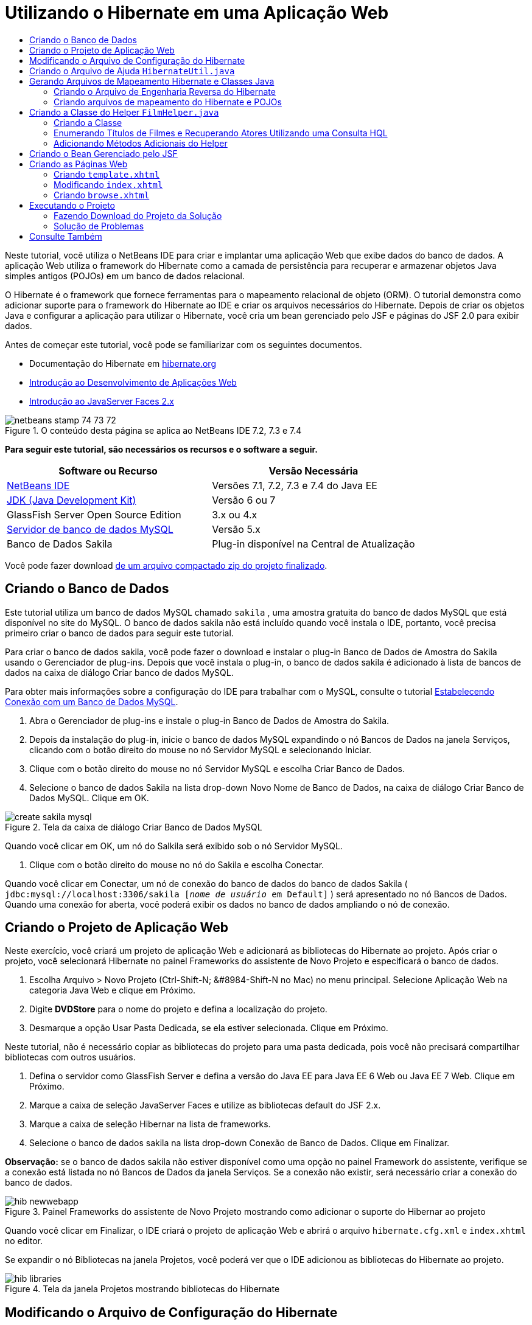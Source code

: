 // 
//     Licensed to the Apache Software Foundation (ASF) under one
//     or more contributor license agreements.  See the NOTICE file
//     distributed with this work for additional information
//     regarding copyright ownership.  The ASF licenses this file
//     to you under the Apache License, Version 2.0 (the
//     "License"); you may not use this file except in compliance
//     with the License.  You may obtain a copy of the License at
// 
//       http://www.apache.org/licenses/LICENSE-2.0
// 
//     Unless required by applicable law or agreed to in writing,
//     software distributed under the License is distributed on an
//     "AS IS" BASIS, WITHOUT WARRANTIES OR CONDITIONS OF ANY
//     KIND, either express or implied.  See the License for the
//     specific language governing permissions and limitations
//     under the License.
//

= Utilizando o Hibernate em uma Aplicação Web
:jbake-type: tutorial
:jbake-tags: tutorials 
:markup-in-source: verbatim,quotes,macros
:jbake-status: published
:icons: font
:syntax: true
:source-highlighter: pygments
:toc: left
:toc-title:
:description: Utilizando o Hibernate em uma Aplicação Web - Apache NetBeans
:keywords: Apache NetBeans, Tutorials, Utilizando o Hibernate em uma Aplicação Web

Neste tutorial, você utiliza o NetBeans IDE para criar e implantar uma aplicação Web que exibe dados do banco de dados. A aplicação Web utiliza o framework do Hibernate como a camada de persistência para recuperar e armazenar objetos Java simples antigos (POJOs) em um banco de dados relacional.

O Hibernate é o framework que fornece ferramentas para o mapeamento relacional de objeto (ORM). O tutorial demonstra como adicionar suporte para o framework do Hibernate ao IDE e criar os arquivos necessários do Hibernate. Depois de criar os objetos Java e configurar a aplicação para utilizar o Hibernate, você cria um bean gerenciado pelo JSF e páginas do JSF 2.0 para exibir dados.

Antes de começar este tutorial, você pode se familiarizar com os seguintes documentos.

* Documentação do Hibernate em link:http://www.hibernate.org/[+hibernate.org+]
* link:quickstart-webapps.html[+Introdução ao Desenvolvimento de Aplicações Web+]
* link:jsf20-intro.html[+Introdução ao JavaServer Faces 2.x+]


image::images/netbeans-stamp-74-73-72.png[title="O conteúdo desta página se aplica ao NetBeans IDE 7.2, 7.3 e 7.4"]


*Para seguir este tutorial, são necessários os recursos e o software a seguir.*

|===
|Software ou Recurso |Versão Necessária 

|link:https://netbeans.org/downloads/index.html[+NetBeans IDE+] |Versões 7.1, 7.2, 7.3 e 7.4 do Java EE 

|link:http://www.oracle.com/technetwork/java/javase/downloads/index.html[+JDK (Java Development Kit)+] |Versão 6 ou 7 

|GlassFish Server Open Source Edition |3.x ou 4.x 

|link:http://www.mysql.com/[+Servidor de banco de dados MySQL+] |Versão 5.x 

|Banco de Dados Sakila |Plug-in disponível na Central de Atualização 
|===

Você pode fazer download link:https://netbeans.org/projects/samples/downloads/download/Samples/JavaEE/DVDStoreEE6.zip[+de um arquivo compactado zip do projeto finalizado+].


== Criando o Banco de Dados

Este tutorial utiliza um banco de dados MySQL chamado  ``sakila`` , uma amostra gratuita do banco de dados MySQL que está disponível no site do MySQL. O banco de dados sakila não está incluído quando você instala o IDE, portanto, você precisa primeiro criar o banco de dados para seguir este tutorial.

Para criar o banco de dados sakila, você pode fazer o download e instalar o plug-in Banco de Dados de Amostra do Sakila usando o Gerenciador de plug-ins. Depois que você instala o plug-in, o banco de dados sakila é adicionado à lista de bancos de dados na caixa de diálogo Criar banco de dados MySQL.

Para obter mais informações sobre a configuração do IDE para trabalhar com o MySQL, consulte o tutorial link:../ide/mysql.html[+Estabelecendo Conexão com um Banco de Dados MySQL+].

1. Abra o Gerenciador de plug-ins e instale o plug-in Banco de Dados de Amostra do Sakila.
2. Depois da instalação do plug-in, inicie o banco de dados MySQL expandindo o nó Bancos de Dados na janela Serviços, clicando com o botão direito do mouse no nó Servidor MySQL e selecionando Iniciar.
3. Clique com o botão direito do mouse no nó Servidor MySQL e escolha Criar Banco de Dados.
4. Selecione o banco de dados Sakila na lista drop-down Novo Nome de Banco de Dados, na caixa de diálogo Criar Banco de Dados MySQL. Clique em OK.

image::images/create-sakila-mysql.png[title="Tela da caixa de diálogo Criar Banco de Dados MySQL"]

Quando você clicar em OK, um nó do Salkila será exibido sob o nó Servidor MySQL.



. Clique com o botão direito do mouse no nó do Sakila e escolha Conectar.

Quando você clicar em Conectar, um nó de conexão do banco de dados do banco de dados Sakila ( ``jdbc:mysql://localhost:3306/sakila [_nome de usuário_ em Default]`` ) será apresentado no nó Bancos de Dados. Quando uma conexão for aberta, você poderá exibir os dados no banco de dados ampliando o nó de conexão.


== Criando o Projeto de Aplicação Web

Neste exercício, você criará um projeto de aplicação Web e adicionará as bibliotecas do Hibernate ao projeto. Após criar o projeto, você selecionará Hibernate no painel Frameworks do assistente de Novo Projeto e especificará o banco de dados.

1. Escolha Arquivo > Novo Projeto (Ctrl-Shift-N; &amp;#8984-Shift-N no Mac) no menu principal. Selecione Aplicação Web na categoria Java Web e clique em Próximo.
2. Digite *DVDStore* para o nome do projeto e defina a localização do projeto.
3. Desmarque a opção Usar Pasta Dedicada, se ela estiver selecionada. Clique em Próximo.

Neste tutorial, não é necessário copiar as bibliotecas do projeto para uma pasta dedicada, pois você não precisará compartilhar bibliotecas com outros usuários.



. Defina o servidor como GlassFish Server e defina a versão do Java EE para Java EE 6 Web ou Java EE 7 Web. Clique em Próximo.


. Marque a caixa de seleção JavaServer Faces e utilize as bibliotecas default do JSF 2.x.


. Marque a caixa de seleção Hibernar na lista de frameworks.


. Selecione o banco de dados sakila na lista drop-down Conexão de Banco de Dados. Clique em Finalizar.

*Observação:* se o banco de dados sakila não estiver disponível como uma opção no painel Framework do assistente, verifique se a conexão está listada no nó Bancos de Dados da janela Serviços. Se a conexão não existir, será necessário criar a conexão do banco de dados.

image::images/hib-newwebapp.png[title="Painel Frameworks do assistente de Novo Projeto mostrando como adicionar o suporte do Hibernar ao projeto"]

Quando você clicar em Finalizar, o IDE criará o projeto de aplicação Web e abrirá o arquivo  ``hibernate.cfg.xml``  e  ``index.xhtml``  no editor.

Se expandir o nó Bibliotecas na janela Projetos, você poderá ver que o IDE adicionou as bibliotecas do Hibernate ao projeto.

image::images/hib-libraries.png[title="Tela da janela Projetos mostrando bibliotecas do Hibernate"] 


== Modificando o Arquivo de Configuração do Hibernate

Quando você cria um novo projeto que utiliza o framework do Hibernate, o IDE cria automaticamente o arquivo de configuração  ``hibernate.cfg.xml``  na raiz do classpath de contexto da aplicação (na janela Arquivos,  ``src/java`` ). O arquivo está localizado em  ``<pacotes default>``  no nó Pacotes de Código-Fonte na janela Projetos. O arquivo de configuração contém informações sobre a conexão do banco de dados, os mapeamentos de recursos e outras propriedades da conexão. É possível editar o arquivo utilizando o editor de várias views ou editar o XML diretamente no editor XML.

Neste exercício, você editará as propriedades default especificadas em  ``hibernate.cfg.xml``  para ativar o log de depuração das instruções SQL e para ativar o gerenciamento de contexto de sessão do Hibernate.

1. Abra  ``hibernate.cfg.xml``  na guia Desenho. Você pode abrir o arquivo expandindo o nó  ``<pacotes default>``  em Pacotes de Códigos-Fonte na janela Projetos e clicando duas vezes em  ``hibernate.cfg.xml`` .
2. No editor XML com várias views, expanda o nó Propriedades da Configuração em Propriedades Opcionais.
3. Clique em Adicionar para abrir a caixa de diálogo Adicionar Propriedade do Hibernate.
4. Na caixa de diálogo, selecione a propriedade  ``hibernate.show_sql``  e defina o valor para  ``true`` . Isso ativa o log de depuração das instruções SQL.

image::images/add-property-showsql.png[title="Caixa de diálogo Adicionar Propriedade Hibernate que mostra o valor de definição de hibernate.show_sql"]


. Expanda o nó Propriedades Diversas e clique em Adicionar.


. Na caixa de diálogo, selecione  ``properties hibernate.current_session_context_class``  e defina o valor para  ``thread``  para ativar o gerenciamento de contexto automático da sessão do Hibernate.

image::images/add-property-sessioncontext.png[title="Adicione a caixa e diálogo Propriedade do Hibernate mostrando como definir o valor da propriedade hibernate.current_session_context_class"]


. Clique novamente em Adicionar no nó Propriedades Diversas e selecione  ``hibernate.query.factory_class``  na lista drop-down Nome da Propriedade.


. Selecione *org.hibernate.hql.classic.ClassicQueryTranslatorFactory* como o Valor da Propriedade. Clique em OK.

image::images/add-property-factoryclass.png[title="Caixa de diálogo Adicionar Propriedade Hibernate que mostra o valor de definição de hibernate.query.factory_class"]

Se clicar na guia XML no editor, você pode ver o arquivo na view XML. O arquivo deve ter uma aparência semelhante à seguinte (as três novas propriedades estão em negrito):


[source,xml,subs="{markup-in-source}"]
----

<hibernate-configuration>
    <session-factory name="session1">
        <property name="hibernate.dialect">org.hibernate.dialect.MySQLDialect</property>
        <property name="hibernate.connection.driver_class">com.mysql.jdbc.Driver</property>
        <property name="hibernate.connection.url">jdbc:mysql://localhost:3306/sakila</property>
        <property name="hibernate.connection.username">root</property>
        <property name="hibernate.connection.password">######</property>
        *<property name="hibernate.show_sql">true</property>
        <property name="hibernate.current_session_context_class">thread</property>
        <property name="hibernate.query.factory_class">org.hibernate.hql.classic.ClassicQueryTranslatorFactory</property>*
    </session-factory>
</hibernate-configuration>
----


. Salve as alterações feitas no arquivo.

Você pode fechar o arquivo, pois não será necessário editá-lo novamente.


== Criando o Arquivo de Ajuda  ``HibernateUtil.java`` 

Para usar o Hibernate, é necessário criar uma classe de ajuda que lide com a inicialização e que acesse o  ``SessionFactory``  do Hibernate para obter um objeto de Sessão. A classe chama  ``configure()`` , carrega o arquivo de configuração  ``hibernate.cfg.xml``  e cria  ``SessionFactory``  para obter o objeto Sessão.

Nesta seção, você usa o assistente para Novo Arquivo a fim de criar a classe helper  ``HibernateUtil.java`` .

1. Clique com o botão direito do mouse no nó dos Pacote de Códigos-fonte e selecione Novo > Outro para abrir o assistente para Novo Arquivo.
2. Selecione Hibernate na lista Categorias e HibernateUtil.java na lista Tipos de Arquivo. Clique em Próximo.
3. Digite *HibernateUtil* para o nome da classe e *dvdrental* para o pacote. Clique em Finalizar.

image::images/hibernate-util-wizard.png[title="Tela do assistente do HibernateUtil"]

Quando você clicar em Finalizar, o  ``HibernateUtil.java``  será aberto no editor. Você pode fechar o arquivo porque não precisa editá-lo.


== Gerando Arquivos de Mapeamento Hibernate e Classes Java

Neste tutorial, você utilizará um POJO (objetos Java simples antigos) para representar os dados em cada uma das tabelas do banco de dados a ser utilizado. A classe Java especifica os campos das colunas nas tabelas e utiliza setters e getters simples para recuperar e gravar os dados. Para mapear os POJOs para as tabelas, utilize um arquivo de mapeamento do Hibernate ou utilize anotações na classe.

Você pode utilizar os Arquivos de Mapeamento do Hibernate e POJOs obtidos de um assistente de Banco de Dados para criar vários POJOs e arquivos de mapeamento com base nas tabelas de banco de dados. Ao utilizar o assistente, selecione todas as tabelas para as quais deseja POJOs e arquivos de mapeamento, e o IDE irá gerar os arquivos com base nas tabelas do banco de dados e adicionar as entradas de mapeamento no  ``hibernate.cfg.xml`` . Quando usa o assistente, você pode escolher os arquivos que deseja que o IDE gere (somente os POJOs, por exemplo) e selecionar as opções de geração de código (gerar código que use anotações EJB 3, por exemplo).

*Observação.* O IDE também possui assistentes para ajudá-lo a criar POJOs e arquivos de mapeamento individuais do zero.


=== Criando o Arquivo de Engenharia Reversa do Hibernate

Se quiser utilizar os arquivos de Mapeamento do Hibernate e POJOs de um assistente de Banco de Dados, primeiro é necessário criar um arquivo de engenharia reversa  ``hibernate.reveng.xml`` . Os Arquivos de Mapeamento do Hibernate e POJOs de um assistente de Banco de Dados requerem os arquivos  ``hibernate.reveng.xml``  e  ``hibernate.cfg.xml`` .

O arquivo de engenharia reversa permite ter maior controle sobre a estratégia de mapeamento do banco de dados. O Assistente para Engenharia Reversa do Hibernate cria um arquivo de engenharia reversa com uma configuração default que pode ser editada no editor XML.

Para criar o arquivo de engenharia reversa do Hibernate, execute as etapas seguintes.

1. Clique com o botão direito do mouse no nó Pacotes de Código-fonte na janela Projetos e escolha Novo > Outro para abrir o assistente para Novo Arquivo.
2. Selecione o Assistente para Engenharia Reversa do Hibernate na categoria Hibernate. Clique em Próximo.
3. Especifique  ``hibernate.reveng``  como o Nome do arquivo e  ``src/java``  para a Pasta. Clique em Próximo.
4. Selecione  ``hibernate.cfg.xml``  na lista drop-down Arquivo de Configuração, caso não esteja selecionado.
5. Selecione as tabelas a seguir em Tabelas Disponíveis e clique em Adicionar para adicionar as tabelas a Tabelas Selecionadas.
* ator
* categoria
* filme
* film_actor
* film_category
* idioma

Clique em Finalizar.

image::images/hibernate-reveng-wizard.png[title="Novo assistente de Engenharia Reversa do Hibernate"]

O assistente gera um arquivo de engenharia reversa  ``hibernate.reveng.xml``  e abre o arquivo no editor. Você pode fechar o arquivo de engenharia reversa porque não precisará editar o arquivo.

Para obter mais detalhes sobre como trabalhar com o arquivo  ``hibernate.reveng.xml`` , consulte o link:http://docs.jboss.org/tools/2.1.0.Beta1/hibernatetools/html/reverseengineering.html[+Capítulo 5. Controlando a engenharia reversa+] no link:http://docs.jboss.org/tools/2.1.0.Beta1/hibernatetools/html/[+Guia de Referência das Ferramentas do Hibernate+].


=== Criando arquivos de mapeamento do Hibernate e POJOs

Você pode utilizar os Arquivos de Mapeamento do Hibernate e POJOs obtidos de um assistente de Banco de Dados para gerar arquivos. O assistente pode gerar um POJO e um arquivo de mapeamento correspondente para cada tabela que você selecionar no assistente. Os arquivos de mapeamento são arquivos XML que contêm dados sobre como as colunas das tabelas são mapeadas para os campos nos POJOs. É necessário ter os arquivos  ``hibernate.reveng.xml``  e  ``hibernate.cfg.xml``  para utilizar o assistente.

Para criar os POJOS e arquivos de mapeamento utilizando um assistente, execute as etapas a seguir:

1. Clique com o botão direito do mouse no nó Pacotes de Código-fonte na janela Projetos e escolha Novo > Outro para abrir o assistente para Novo Arquivo.
2. Selecione Arquivos de Mapeamento do Hibernate e POJOs provenientes de um Banco de Dados na categoria Hibernate. Clique em Próximo.
3. Certifique-se de que os arquivos  ``hibernate.cfg.xml``  e  ``hibernate.reveng.xml``  estejam selecionados nas listas drop-down.
4. Selecione *Funcionalidades da Linguagem JDK 5* nas opções Definições Gerais.
5. Certifique-se de que as opções *Código do Domínio* e *Mapeamentos XML do Hibernate* estejam selecionadas.
6. Selecione *dvdrental* para o Nome do pacote. Clique em Finalizar.

image::images/hibernate-pojo-wizard2.png[title="Gerar assistente Arquivos de Mapeamento Hibernar e POJOs"]

Quando você clicar em Finalizar, o IDE irá gera POJOs e arquivos de mapeamento do Hibernate com os campos mapeados para as colunas especificadas em  ``hibernate.reveng.xml`` . O IDE também adicionará entradas de mapeamento em  ``hibernate.cfg.xml`` .


[source,xml,subs="{markup-in-source}"]
----

<hibernate-configuration>
  <session-factory>
    <property name="hibernate.dialect">org.hibernate.dialect.MySQLDialect</property>
    <property name="hibernate.connection.driver_class">com.mysql.jdbc.Driver</property>
    <property name="hibernate.connection.url">jdbc:mysql://localhost:3306/sakila</property>
    <property name="hibernate.connection.username">myusername</property>
    <property name="hibernate.connection.password">mypassword</property>
    <property name="hibernate.show_sql">true</property>
    <property name="hibernate.current_session_context_class">thread</property>
    <property name="hibernate.query.factory_class">org.hibernate.hql.classic.ClassicQueryTranslatorFactory</property>
    <mapping resource="dvdrental/FilmActor.hbm.xml"/>
    <mapping resource="dvdrental/Language.hbm.xml"/>
    <mapping resource="dvdrental/Film.hbm.xml"/>
    <mapping resource="dvdrental/Category.hbm.xml"/>
    <mapping resource="dvdrental/Actor.hbm.xml"/>
    <mapping resource="dvdrental/FilmCategory.hbm.xml"/>
  </session-factory>
</hibernate-configuration>
----

*Observação.* Confirme se os elementos  ``mapping``  serão listados após os elementos  ``property``  no arquivo  ``hibernate.cfg.xml`` .

É possível expandir o pacote  ``dvdrental``  para ver os arquivos gerados pelo assistente.

image::images/hib-projectswindow.png[title="Janela Projetos mostrando os POJOs gerados"]

Você pode utilizar o assistente para mapeamento do Hibernate se quiser criar um arquivo de mapeamento do Hibernate que mapeie uma tabela específica para uma classe específica.

Para obter mais detalhes sobre como trabalhar com o arquivo  ``hibernate.reveng.xml`` , consulte o link:http://docs.jboss.org/hibernate/core/3.3/reference/en/html/mapping.html[+Capítulo 5. Mapeamento O/R Básico+] da link:http://docs.jboss.org/hibernate/stable/core/reference/en/html/[+Documentação de Referência do Hibernate+].


== Criando a Classe do Helper  ``FilmHelper.java`` 

Agora você criará uma classe do helper no pacote  ``dvdrental``  que será utilizada para efetuar consultas do Hibernate no banco de dados. Você utilizará o editor HQL (Hibernate Query Language) para criar e testar as consultas para recuperar dados. Depois de testar as consultas, você criará criados métodos na classe do helper que criarão e executarão as consultas. Em seguida, você chamará os métodos na classe do helper de um bean gerenciado pelo JSF.


=== Criando a Classe

Nesta seção, utilize o assistente de Novo Arquivo para criar a classe do helper  ``FilmHelper.java``  no pacote  ``dvdrental`` . Você criará uma sessão do Hibernate, chamando  ``getSessionFactory``  em  ``HibernateUtil.java``  e criará alguns métodos do helper para fazer consultas e recuperar dados do banco de dados. Você chamará os métodos do helper de páginas JSP.

1. Clique com o botão direito do mouse no nó do pacote de códigos-fonte  ``dvdrental``  e selecione Novo > Classe Java para abrir o assistente de Novo arquivo.
2. Digite *FilmHelper* como nome da classe.
3. Confirme se *dvdrental* está selecionado como o Pacote. Clique em Finalizar.
4. Adicionando o código a seguir (em negrito) para criar uma sessão do Hibernate.

[source,java,subs="{markup-in-source}"]
----

public class FilmHelper {

    *Session session = null;

    public FilmHelper() {
        this.session = HibernateUtil.getSessionFactory().getCurrentSession();
    }*

}
----


. Clique com o botão direito do mouse no editor, selecione Corrigir importações (Alt-Shift-I; &amp;#8984-Shift-I no Mac) para adicionar as instruções necessárias de importação ( ``org.hibernate.Session`` ) e salve suas alterações.

Agora você modificará  ``FilmHelper.java``  para adicionar métodos de consulta do BD.


=== Enumerando Títulos de Filmes e Recuperando Atores Utilizando uma Consulta HQL

Neste exercício, você criará uma consulta HQL (Hibernate Query Language) que consulta o banco de dados para recuperar uma lista de títulos de filmes da tabela Film. Em seguida, você adicionará um método que consulte as tabelas Actor e Film_actor para extrair os atores que atuam em um filme específico.

A tabela Film possui 1000 registros, de modo que o método para recuperar a lista de filmes deveria ser capaz de recuperar os registros com base na chave primária  ``filmId`` . Utilize o editor HQL para criar e testar a consulta HQL. Após criar a consulta correta, você adicionará um método à classe que possa gerar a consulta apropriada.

1. Clique com o botão direito do mouse no nó do projeto na janela Projetos e selecione Limpar e Construir.
2. Clique com o botão direito do mouse em  ``hibernate.cfg.xml``  na janela Projetos e selecione Executar Consulta HQL para abrir o editor de consultas HQL.
3. Selecione hibernate.cfg na lista drop-down da barra de ferramentas.
4. Teste a conexão digitando no editor e clicando no botão Executar a Consulta HQL ( image:images/run_hql_query_16.png[title="Botão Executar Consulta HQL"] ) da barra de ferramentas.

[source,java,subs="{markup-in-source}"]
----

from Film
----

Ao clicar em Executar a Consulta HQL, você verá os resultados da consulta na janela inferior do editor de consultas HQL.

image::images/hibernate-hqleditor1.png[title="Gerar assistente Arquivos de Mapeamento Hibernar e POJOs"]

Se você clicar no botão SQL, você verá a consulta SQL equivalente.


[source,java,subs="{markup-in-source}"]
----

select film0_.film_id as col_0_0_ from sakila.film film0_
----


. Digite a consulta a seguir para recuperar os registros da tabela Film, onde o id do filme está entre 100 e 200.

[source,java,subs="{markup-in-source}"]
----

from Film as film where film.filmId between 100 and 200
----

A janela de resultados exibirá uma lista de registros. Agora que você verificou que a consulta testada retorna os resultados desejados, utilize a consulta na classe do helper.



. Adicione o método a seguir,  ``getFilmTitles``  a  ``FilmHelper.java`` , para recuperar os filmes, onde o id do filme está entre uma determinada faixa especificada pelas variáveis  ``startID``  e  ``endID`` .

[source,java,subs="{markup-in-source}"]
----

public List getFilmTitles(int startID, int endID) {
    List<Film> filmList = null;
    try {
        org.hibernate.Transaction tx = session.beginTransaction();
        Query q = session.createQuery ("from Film as film where film.filmId between '"+startID+"' and '"+endID+"'");
        filmList = (List<Film>) q.list();
    } catch (Exception e) {
        e.printStackTrace();
    }
    return filmList;
}
----


. Adicione o método a seguir,  ``getActorsByID`` , para recuperar os atores de um filme específico. O método construirá a consulta utilizando  ``filmId``  como a variável de entrada.

[source,java,subs="{markup-in-source}"]
----

public List getActorsByID(int filmId){
    List<Actor> actorList = null;
    try {
        org.hibernate.Transaction tx = session.beginTransaction();
        Query q = session.createQuery ("from Actor as actor where actor.actorId in (select filmActor.actor.actorId from FilmActor as filmActor where filmActor.film.filmId='" + filmId + "')");
        actorList = (List<Actor>) q.list();

    } catch (Exception e) {
        e.printStackTrace();
    }

    return actorList;
}
----


. Corrija as importações e salve as alterações.

Ao corrigir suas importações, selecione  ``java.util.List``  e  ``org.hibernate.Query`` .


=== Adicionando Métodos Adicionais do Helper

Agora você adicionará métodos adicionais do assistente que criem consultas com base em uma variável de entrada. É possível verificar as consultas no editor de consultas HQL.

1. Adicione o método a seguir para recuperar uma lista de categorias de acordo com  ``filmId`` .

[source,java,subs="{markup-in-source}"]
----

public Category getCategoryByID(int filmId){
    List<Category> categoryList = null;
    try {
        org.hibernate.Transaction tx = session.beginTransaction();
        Query q = session.createQuery("from Category as category where category.categoryId in (select filmCat.category.categoryId from FilmCategory as filmCat where filmCat.film.filmId='" + filmId + "')");
        categoryList = (List<Category>) q.list();

    } catch (Exception e) {
        e.printStackTrace();
    }

    return categoryList.get(0);
}
----


. Adicione o método seguinte para recuperar um único filme de acordo com o  ``filmId`` .

[source,java,subs="{markup-in-source}"]
----

public Film getFilmByID(int filmId){

    Film film = null;

    try {
        org.hibernate.Transaction tx = session.beginTransaction();
        Query q = session.createQuery("from Film as film where film.filmId=" + filmId);
        film = (Film) q.uniqueResult();
    } catch (Exception e) {
        e.printStackTrace();
    }

    return film;
}
----


. Adicione o método a seguir para recuperar o idioma do filme de acordo com o  ``filmId`` .

[source,java,subs="{markup-in-source}"]
----

public String getLangByID(int langId){

    Language language = null;

    try {
        org.hibernate.Transaction tx = session.beginTransaction();
        Query q = session.createQuery("from Language as lang where lang.languageId=" + langId);
        language = (Language) q.uniqueResult();
    } catch (Exception e) {
        e.printStackTrace();
    }

    return language.getName();
}
----


. Salve as alterações.


== Criando o Bean Gerenciado pelo JSF

Neste exercício, você criará um bean gerenciado pelo JSF. Os métodos do bean gerenciado são utilizados para exibir dados nas páginas JSF e para acessar métodos da classe do helper para recuperar registros. A especificação do JSF 2.0 permite utilizar anotações em uma classe bean para identificar a classe como um bean gerenciado pelo JSF, especificar o escopo e um nome para o bean.

Para criar o bean gerenciado, execute as seguintes etapas:

1. Clique com o botão direito do mouse no nó do pacote de código-fonte  ``dvdrental``  e selecione Novo > Outro.
2. Selecione Bean Gerenciado pelo JSF na categoria JavaServer Faces. Clique em Próximo.
3. Digite *FilmController* para Nome da Classe.

Você usará o nome  ``filmController``  do Bean Gerenciado como o valor para  ``inputText``  e  ``commandButton``  na página JSF  ``index.xhtml``  ao chamar métodos no Bean.



. Selecione *dvdrental* para o Pacote.


. Digite *filmController* como o Nome que será utilizado para o bean gerenciado.


. Defina o Escopo Como Sessão. Clique em Finalizar.

image::images/hib-newmanagedbean.png[title="Novo assistente de Bean Gerenciado pelo JSF"]

Quando você clicar em Finalizar, o IDE gerará a classe bean e abrirá a classe no editor. O IDE adicionou as anotações  ``@ManagedBean``  e  ``@SessionScoped`` .


[source,java,subs="{markup-in-source}"]
----

@ManagedBean
@SessionScoped
public class FilmController {

    /** Creates a new instance of FilmController */
    public FilmController() {
    }

}

----

*Observação.* Observe que o nome do bean gerenciado não está especificado explicitamente. Por default, o nome do bean é o mesmo que o nome da classe e inicia com letra minúscula. Se você quiser que o nome do bean seja diferente do nome da classe, você poderá especificá-lo explicitamente como um parâmetro das anotações  ``@ManagedBean``  (por exemplo,  ``@ManagedBean(name="myBeanName")`` .

1. Adicione os campos a seguir (em negrito) à classe.

[source,java,subs="{markup-in-source}"]
----

@ManagedBean
@SessionScoped
public class FilmController {
    *int startId;
    int endId;
    DataModel filmTitles;
    FilmHelper helper;
    private int recordCount = 1000;
    private int pageSize = 10;

    private Film current;
    private int selectedItemIndex;*
}
----


. Adicione o código a seguir (em negrito) para criar a instância do FilmController e recuperar os filmes.

[source,java,subs="{markup-in-source}"]
----

    /** Creates a new instance of FilmController */
    public FilmController() {
        *helper = new FilmHelper();
        startId = 1;
        endId = 10;
    }

    public FilmController(int startId, int endId) {
        helper = new FilmHelper();
        this.startId = startId;
        this.endId = endId;
    }

    public Film getSelected() {
        if (current == null) {
            current = new Film();
            selectedItemIndex = -1;
        }
        return current;
    }


    public DataModel getFilmTitles() {
        if (filmTitles == null) {
            filmTitles = new ListDataModel(helper.getFilmTitles(startId, endId));
        }
        return filmTitles;
    }

    void recreateModel() {
        filmTitles = null;
    }*
----


. Adicione os métodos a seguir usados para exibir a tabela e navegar entre as páginas.*    public boolean isHasNextPage() {
        if (endId + pageSize <= recordCount) {
            return true;
        }
        return false;
    }

    public boolean isHasPreviousPage() {
        if (startId-pageSize > 0) {
            return true;
        }
        return false;
    }

    public String next() {
        startId = endId+1;
        endId = endId + pageSize;
        recreateModel();
        return "index";
    }

    public String previous() {
        startId = startId - pageSize;
        endId = endId - pageSize;
        recreateModel();
        return "index";
    }

    public int getPageSize() {
        return pageSize;
    }

    public String prepareView(){
        current = (Film) getFilmTitles().getRowData();
        return "browse";
    }
    public String prepareList(){
        recreateModel();
        return "index";
    }
*

Os métodos que retornam "index" ou "browse" solicitarão o handler de navegação JSF para tentar abrir uma página denominada  ``index.xhtml``  ou  ``browse.xhtml`` . A especificação JSF 2.0 permite a utilização de regras de navegação implícitas em aplicações que utilizam a tecnologia Facelets. Nesta aplicação, não há regras de navegação configuradas em  ``faces-config.xml`` . Em vez disso, o handler de navegação tentará localizar a página adequada na aplicação.



. Adicione os métodos a seguir que acessam a classe do helper para recuperar detalhes adicionais do filme.*    public String getLanguage() {
        int langID = current.getLanguageByLanguageId().getLanguageId().intValue();
        String language = helper.getLangByID(langID);
        return language;
    }

    public String getActors() {
        List actors = helper.getActorsByID(current.getFilmId());
        StringBuffer totalCast = new StringBuffer();
        for (int i = 0; i < actors.size(); i++) {
            Actor actor = (Actor) actors.get(i);
            totalCast.append(actor.getFirstName());
            totalCast.append(" ");
            totalCast.append(actor.getLastName());
            totalCast.append("  ");
        }
        return totalCast.toString();
    }

    public String getCategory() {
        Category category = helper.getCategoryByID(current.getFilmId());
        return  category.getName();
    }*

[source,java,subs="{markup-in-source}"]
----


----


. Corrija as importações (Ctrl-Shift-I) e salve as alterações.

Você pode utilizar a funcionalidade para autocompletar código no editor para ajudar a digitar seu código.


== Criando as Páginas Web

Neste exercício, você criará duas páginas Web para exibir os dados. Você modificará o  ``index.xhtml``  gerado pelo IDE para adicionar uma tabela que exiba os filmes do banco de dados. Em seguida, você criará  ``browse.xhtml``  para exibir os detalhes de um filme ao clicar no link "Exibir" da tabela. Você criará também uma página modelo do JSF que será utilizada por  ``index.xhtml``  e  ``browse.xhtml`` .

Para saber mais sobre a utilização do JSF 2.0 e modelos do Facelets, consulte link:jsf20-intro.html[+Introdução ao JavaServer Faces 2.0+]


=== Criando  ``template.xhtml`` 

Primeiro, você criará o modelo de Facelets  ``template.xhtml``  do JSF utilizado na composição das páginas  ``index.xhtml``  e  ``browse.xhtml`` .

1. Clique com o botão direito do mouse no nó do projeto DVDStore na janela Projetos e selecione Novo > Outro.
2. Selecione Modelo de Facelets na categoria JavaServer Faces. Clique em Próximo.
3. Digite *template* para o Nome do Arquivo e selecione o primeiro estilo de layout CSS.
4. Clique em Finalizar.

Quando você clica em Finalizar, o arquivo  ``template.xhtml``  é aberto no editor. O modelo contém o código default a seguir.


[source,html]
----

<h:body>

    <div id="top" class="top">
        <ui:insert name="top">Top</ui:insert>
    </div>

    <div id="content" class="center_content">
        <ui:insert name="content">Content</ui:insert>
    </div>

</h:body>
----


. Modifique o elemento  ``<ui:insert>``  para alterar o nome gerado default para "corpo".

[source,html]
----

<div id="content" class="center_content">
        <ui:insert name="*body*">Content</ui:insert>
</div>
----


. Salve as alterações.

O conteúdo do elemento  ``<ui:define name="body">``  nos arquivos  ``index.xhtml``  e  ``browse.xhtml``  será inserido no local identificado com  `` <ui:insert name="body">Content</ui:insert>``  no modelo.


=== Modificando  ``index.xhtml`` 

Quando você criou a aplicação Web, o IDE gerou automaticamente a página  ``index.xhtml`` . Neste exercício, você modifica a página para exibir uma lista de títulos de filmes. A página JSF chama os métodos no FilmController do Bean Gerenciado pelo JSF para recuperar a lista de filmes e exibir uma tabela com títulos e descrições dos filmes.

1. Expanda a pasta Páginas Web na janela Projetos e abra  ``index.xhtml``  no editor.

O assistente para Novo Projeto gerou a seguinte página  ``index.xhtml``  default.


[source,xml,subs="{markup-in-source}"]
----

<html xmlns="http://www.w3.org/1999/xhtml"
      xmlns:h="http://java.sun.com/jsf/html">
<h:head>
        <title>Facelet Title</title>
    </h:head>
    <h:body>
        Hello from Facelets
    </h:body>
</html>
----


. Modifique a página para utilizar os elementos JSF  ``<ui:composition>``  e  ``<ui:define>``  e adicione um elemento  ``<h:form>`` .

[source,xml,subs="{markup-in-source}"]
----

<html xmlns="http://www.w3.org/1999/xhtml"
  xmlns:h="http://java.sun.com/jsf/html"
  *xmlns:ui="http://java.sun.com/jsf/facelets">
    <ui:composition template="./template.xhtml">
        <ui:define name="body">
            <h:form>

            </h:form>
        </ui:define>
    </ui:composition>*
</html>
----

Quando você começa a digitar as tags, o IDE adiciona a declaração da biblioteca de tags  ``xmlns:ui="http://java.sun.com/jsf/facelets"`` .

Os elementos  ``<ui:composition>``  e  ``<ui:define>``  são utilizados em combinação com o modelo de página que você criará. O elemento  ``<ui:composition>``  faz referência à localização do modelo que será utilizado por essa página. O elemento  ``<ui:define>``  faz referência à posição no modelo que o código incluído ocupará.



. Adicione os seguintes links de navegação que chamam os métodos  ``previous``  e  ``next``  no Bean gerenciado pelo JSF.

[source,xml,subs="{markup-in-source}"]
----

    <ui:define name="body">
            <h:form>
                *<h:commandLink action="#{filmController.previous}" value="Previous #{filmController.pageSize}" rendered="#{filmController.hasPreviousPage}"/> 
                <h:commandLink action="#{filmController.next}" value="Next #{filmController.pageSize}" rendered="#{filmController.hasNextPage}"/> *
            </h:form>
    </ui:define>
----


. Adicione o seguinte elemento  ``dataTable``  (em negrito) para gerar a tabela para exibir os itens recuperados.

[source,xml,subs="{markup-in-source}"]
----

            <h:form styleClass="jsfcrud_list_form">
                <h:commandLink action="#{filmController.previous}" value="Previous #{filmController.pageSize}" rendered="#{filmController.hasPreviousPage}"/> 
                <h:commandLink action="#{filmController.next}" value="Next #{filmController.pageSize}" rendered="#{filmController.hasNextPage}"/> 
                *<h:dataTable value="#{filmController.filmTitles}" var="item" border="0" cellpadding="2" cellspacing="0" rowClasses="jsfcrud_odd_row,jsfcrud_even_row" rules="all" style="border:solid 1px">
                    <h:column>
                        <f:facet name="header">
                            <h:outputText value="Title"/>
                        </f:facet>
                        <h:outputText value="#{item.title}"/>
                    </h:column>
                    <h:column>
                        <f:facet name="header">
                            <h:outputText value="Description"/>
                        </f:facet>
                        <h:outputText value="#{item.description}"/>
                    </h:column>
                    <h:column>
                        <f:facet name="header">
                            <h:outputText value=" "/>
                        </f:facet>
                        <h:commandLink action="#{filmController.prepareView}" value="View"/>
                    </h:column>
                </h:dataTable>
                <br/>*
            </h:form>

----


. Salve as alterações.

A página de índice agora exibirá uma lista de títulos de filmes no banco de dados. Cada linha da tabela inclui um link "Exibir" que chama o método  ``prepareView``  no bean gerenciado. O método  ``prepareView``  retornará "browse" e abrirá o  ``browse.xhtml`` .

*Observação.* Quando você digitar a tag  ``<f:facet>`` , o IDE adicionará a declaração da biblioteca de tags  ``xmlns:f="http://java.sun.com/jsf/core`` . *Confirme se a biblioteca de tags está declarada no arquivo.*

 


=== Criando  ``browse.xhtml`` 

Agora você criará a página  ``browse.xhtml``  para exibir os detalhes do filme selecionado. É possível utilizar o assistente Cliente de Modelo de Facelets para criar a página com base no modelo de Facelets do JSF  ``template.xhtml``  que você criou.

1. Clique com o botão direito do mouse no nó do projeto DVDStore na janela Projetos e selecione Novo > Outro.
2. Selecione Cliente de Modelo de Facelets na categoria JavaServer Faces. Clique em Próximo.

image::images/hib-faceletsclient.png[title="Tipo de arquivo Cliente de Modelo de Facelets no assistente Novo Arquivo"]


. Digite *browse* para o Nome do Arquivo.


. Localize o Modelo da página clicando em Procurar para abrir a caixa de diálogo Procurar Arquivos.


. Expanda a pasta Páginas Web e selecione  ``template.xhtml`` . Clique em Selecionar Arquivo.

image::images/hib-browsetemplate.png[title="Selecione o modelo na caixa de diálogo Procurar Arquivos"]


. Selecione *<ui:composition>* para a Tag Raiz Gerada. Clique em Finalizar.

Quando você clica em Finalizar, o arquivo  ``browse.xhtml``  abrirá no editor com o código a seguir.


[source,xml,subs="{markup-in-source}"]
----

<ui:composition xmlns:ui="http://java.sun.com/jsf/facelets"
    template="./template.xhtml">

    <ui:define name="top">
        top
    </ui:define>

    <ui:define name="body">
        body
    </ui:define>

</ui:composition>
----

É possível ver que o novo arquivo especifica o arquivo  ``template.xhtml``  e que a tag  ``<ui:define>``  possui a propriedade  ``name="body"`` 



. Adicione o código a seguir (em negrito) entre as tags  ``<ui:define>``  para criar o form e chamar os métodos no FilmController do Bean gerenciado para recuperar os dados e preencher o form.

[source,xml,subs="{markup-in-source}"]
----

<ui:composition xmlns:ui="http://java.sun.com/jsf/facelets"
    template="./template.xhtml"
    *xmlns:h="http://java.sun.com/jsf/html"
    xmlns:f="http://java.sun.com/jsf/core"*>

        <ui:define name="top">
            top
        </ui:define>

        <ui:define name="body">
        *
            <h:form>
                <h:panelGrid columns="2">
                    <h:outputText value="Title:"/>
                    <h:outputText value="#{filmController.selected.title}" title="Title"/>
                    <h:outputText value="Description"/>
                    <h:outputText value="#{filmController.selected.description}" title="Description"/>
                    <h:outputText value="Genre"/>
                    <h:outputText value="#{filmController.category}"/>

                    <h:outputText value="Cast"/>
                    <h:outputText value="#{filmController.actors}"/>


                    <h:outputText value="Film Length"/>
                    <h:outputText value="#{filmController.selected.length} min" title="Film Length"/>

                    <h:outputText value="Language"/>
                    <h:outputText value="#{filmController.language}" title="Film Length"/>

                    <h:outputText value="Release Year"/>
                    <h:outputText value="#{filmController.selected.releaseYear}" title="Release Year">
                        <f:convertDateTime pattern="MM/dd/yyyy" />
                    </h:outputText>
                    <h:outputText value="Rental Duration"/>
                    <h:outputText value="#{filmController.selected.rentalDuration}" title="Rental DUration"/>
                    <h:outputText value="Rental Rate"/>
                    <h:outputText value="#{filmController.selected.rentalRate}" title="Rental Rate"/>
                    <h:outputText value="Replacement Cost"/>
                    <h:outputText value="#{filmController.selected.replacementCost}" title="Replacement Cost"/>
                    <h:outputText value="Rating"/>
                    <h:outputText value="#{filmController.selected.rating}" title="Rating"/>
                    <h:outputText value="Special Features"/>
                    <h:outputText value="#{filmController.selected.specialFeatures}" title="Special Features"/>
                    <h:outputText value="Last Update"/>
                    <h:outputText value="#{filmController.selected.lastUpdate}" title="Last Update">
                        <f:convertDateTime pattern="MM/dd/yyyy HH:mm:ss" />
                    </h:outputText>
                </h:panelGrid>
                <br/>
                <br/>
                <h:commandLink action="#{filmController.prepareList}" value="View All List"/>
                <br/>
            </h:form>
*
        </ui:define>
    </ui:composition>
</html>
----

É possível ver que os arquivos  ``browse.xhtml``  e  ``index.xhtml``  utilizarão o mesmo modelo de página.



. Salve as alterações.


== Executando o Projeto

O conceito básico da aplicação agora está concluído. Agora você pode executar a aplicação para verificar se tudo está funcionando corretamente.

1. Clique em Executar Projeto Principal na barra de ferramentas principal ou clique com o botão direito do mouse no nó da aplicação DVDStore na janela Projetos e selecione Executar.

O IDE salva todos os arquivos alterados, constrói e implanta a aplicação no servidor. O IDE abre a janela do browser no URL  ``http://localhost:8080/DVDStore/``  que exibe a lista de filmes.

image::images/hib-browser1.png[title="Tela do browser exibindo a lista de filme na página de índice"]


. No browser, clique em "Exibir" para carregar o  ``browse.xhtml``  e exibir os detalhes do filme.


=== Fazendo Download do Projeto da Solução

Você pode fazer o download da solução para este projeto como um projeto das seguintes formas.

* Faça download link:https://netbeans.org/projects/samples/downloads/download/Samples/JavaEE/DVDStoreEE6.zip[+de um arquivo compactado zip do projeto finalizado+].
* Faça o check-out do código-fonte do projeto das Amostras do NetBeans ao executar as etapas a seguir:
1. Escolha Equipe > Subversion > Efetuar check-out no menu principal.
2. Na caixa de diálogo Efetuar Check-out, insira o Repositório URL a seguir:
 ``https://svn.netbeans.org/svn/samples~samples-source-code`` 
Clique em Próximo.


. Clique em Procurar para abrir a caixa de diálogo Procurar nas Pastas do Repositório:


. Expanda o nó raiz e selecione *samples/javaee/DVDStoreEE6*. Clique em OK.


. Especifique a Pasta Local dos códigos-fonte.


. Clique em Finalizar.

Quando você clica em Finalizar, o IDE inicializa a pasta local como um repositório Subversion e verifica os códigos-fonte do projeto.



. Clique em Abrir Projeto na caixa de diálogo exibida quando o check-out for concluído.

*Observações.* Para saber mais sobre a instalação do Subversion, consulte a seção link:../ide/subversion.html#settingUp[+Configurando o Subversion+] no link:../ide/subversion.html[+Guia do Subversion no NetBeans IDE+].


=== Solução de Problemas

A maioria dos problemas que ocorrem com a aplicação do tutorial são devidos a dificuldades de comunicação entre o GlassFish Server Open Source Edition e o servidor de banco de dados MySQL. Se sua aplicação não for exibida corretamente, ou se estiver recebendo um erro do servidor, você pode verificar a seção link:mysql-webapp.html#troubleshoot[+Solução de Problemas+] do tutorial link:mysql-webapp.html[+Criando uma Aplicação Web Simples Usando um Banco de Dados MySQL+] ou o tutorial link:../ide/mysql.html[+Estabelecendo Conexão a um Banco de Dados MySQL+].

Se fizer download e executar o projeto da solução, você verá o seguinte erro na janela de Saída se for a primeira vez que você implantou uma aplicação que usa o banco de dados My SQL.


[source,java,subs="{markup-in-source}"]
----

    SEVERE: JDBC Driver class not found: com.mysql.jdbc.Driver
    java.lang.ClassNotFoundException: com.mysql.jdbc.Driver
	at org.glassfish.web.loader.WebappClassLoader.loadClass(WebappClassLoader.java:1509)

        [...]

	at java.lang.Thread.run(Thread.java:680)

    SEVERE: Initial SessionFactory creation failed.org.hibernate.HibernateException: JDBC Driver class not found: com.mysql.jdbc.Driver
    INFO: cleaning up connection pool: null
    INFO: Domain Pinged: stable.glassfish.org
----

Em sua janela do browser você pode ver um  ``java.lang.ExceptionInInitializerError``  e o seguinte rastreamento de pilha.


[source,java,subs="{markup-in-source}"]
----

    java.lang.ExceptionInInitializerError
	at dvdrental.HibernateUtil.<clinit>(HibernateUtil.java:28)
	...
    Caused by: org.hibernate.HibernateException: JDBC Driver class not found: com.mysql.jdbc.Driver
	
	... 
    Caused by: java.lang.ClassNotFoundException: com.mysql.jdbc.Driver
	... 
----

A mensagem de saída declara que o driver JDBC do banco de dados MySQL não foi encontrado. O motivo mais provável é que você precisa adicionar o arquivo do driver JDBC de MySQL em sua instalação do servidor GlassFish. Para confirmar se o driver não foi encontrado, navegue até o diretório  ``_GLASSFISH-INSTALL_/glassfish/domains/domain1/lib``  em seu sistema local (no qual _GLASSFISH-INSTALL_ é seu diretório de instalação GlassFish). Se o diretório  ``domain1/lib``  não contiver o arquivo do driver JDBC (por exemplo, `mysql-connector-java-5.1.13-bin.jar`) você precisa copiar o driver JDBC para o diretório. O driver JDBC de MySQL não é adicionado à sua instalação do GlassFish quando você instala o servidor.

Você pode adicionar uma cópia do driver JDBC do MySQL para sua instalação do GlassFish executando as seguintes etapas.

1. Faça download do link:http://dev.mysql.com/downloads/connector/j/[+Conector MySQL/driver J JDBC+].
2. Extrai o driver e copie o arquivo do driver (por exemplo, `mysql-connector-java-5.1.13-bin.jar`) para o diretório  ``domain1/lib``  de sua instalação do GlassFish.

Se preferir, quando usar o IDE para criar uma aplicação que usa o banco de dados MySQL, o IDE pode automaticamente copiar o driver JDBC de MySQL para o servidor GlassFish quando você implantar o projeto, se necessário. Para confirmar se o IDE copiará os drivers JDBC necessários, escolha Ferramentas > Servidores do menu principal para abrir o gerenciador de Servidores e confirmar que a opção Ativar Implantação do Driver JDBC é selecionada para seu servidor GlassFish.

Depois de criar e implantar uma aplicação web que usa o banco de dados MySQL, se você navegar para o diretório `domain1/lib` de sua instalação GlassFish local você verá que o diretório contém o arquivo do driver JDBC.

link:/about/contact_form.html?to=3&subject=Feedback:%20Using%20Hibernate%20in%20a%20Web%20Application[+Enviar Feedback neste Tutorial+]



== Consulte Também

* link:jsf20-support.html[+Suporte a JSF 2.x no NetBeans IDE+]
* link:jsf20-intro.html[+Introdução ao JavaServer Faces 2.x+]
* link:../../trails/java-ee.html[+Trilha de Aprendizado do Java EE e Java Web+]
